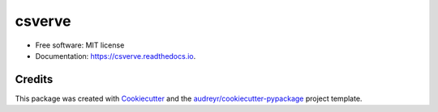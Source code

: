 =======
csverve
=======


.. image:: https://img.shields.io/pypi/v/ont_alignment.svg
        :target: https://pypi.python.org/pypi/ont_alignment

.. image:: https://img.shields.io/travis/diljotgrewal/ont_alignment.svg
        :target: https://travis-ci.com/diljotgrewal/ont_alignment

.. image:: https://readthedocs.org/projects/diljotgrewal/badge/?version=latest
        :target: https://ont_alignment.readthedocs.io/en/latest/?badge=latest
        :alt: Documentation Status


* Free software: MIT license
* Documentation: https://csverve.readthedocs.io.

Credits
-------

This package was created with Cookiecutter_ and the `audreyr/cookiecutter-pypackage`_ project template.

.. _Cookiecutter: https://github.com/audreyr/cookiecutter
.. _`audreyr/cookiecutter-pypackage`: https://github.com/audreyr/cookiecutter-pypackage
